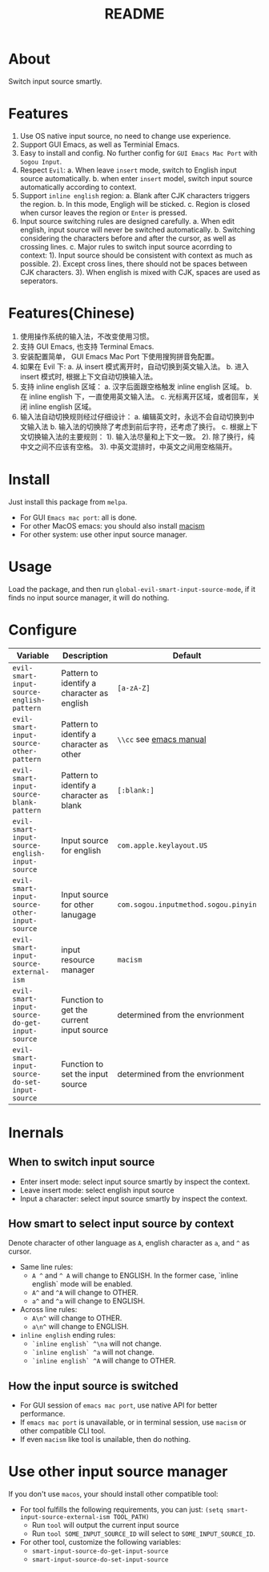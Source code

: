 #+TITLE: README
[[https://melpa.org/#/emacs-smart-input-source][file:https://melpa.org/packages/emacs-smart-input-source.svg]]

* About
Switch input source smartly.
* Features
1. Use OS native input source, no need to change use experience.
2. Support GUI Emacs, as well as Terminial Emacs.
3. Easy to install and config. No further config for ~GUI Emacs Mac Port~ with
   ~Sogou Input~.
4. Respect ~Evil~:
   a. When leave ~insert~ mode, switch to English input source automatically.
   b. when enter ~insert~ model, switch input source automatically according to
   context.
5. Support ~inline english~ region:
   a. Blank after CJK characters triggers the region.
   b. In this mode, Engligh will be sticked.
   c. Region is closed when cursor leaves the region or ~Enter~ is pressed.
6. Input source switching rules are designed carefully.
   a. When edit english, input source will never be switched automatically.
   b. Switching considering the characters before and after the cursor, as well
   as crossing lines.
   c. Major rules to switch input source acorrding to context:
      1). Input source should be consistent with context as much as possible.
      2). Except cross lines, there should not be spaces between CJK characters.
      3). When english is mixed with CJK, spaces are used as seperators.



* Features(Chinese)
1. 使用操作系统的输入法，不改变使用习惯。
2. 支持 GUI Emacs, 也支持 Terminal Emacs.
3. 安装配置简单， GUI Emacs Mac Port 下使用搜狗拼音免配置。
4. 如果在 Evil 下:
   a. 从 insert 模式离开时，自动切换到英文输入法。
   b. 进入 insert 模式时, 根据上下文自动切换输入法。
5. 支持 inline english 区域：
   a. 汉字后面跟空格触发 inline english 区域。
   b. 在 inline english 下，一直使用英文输入法。
   c. 光标离开区域，或者回车，关闭 inline english 区域。
6. 输入法自动切换规则经过仔细设计：
   a. 编辑英文时，永远不会自动切换到中文输入法
   b. 输入法的切换除了考虑到前后字符，还考虑了换行。
   c. 根据上下文切换输入法的主要规则：
      1). 输入法尽量和上下文一致。
      2). 除了换行，纯中文之间不应该有空格。
      3). 中英文混排时，中英文之间用空格隔开。

* Install
Just install this package from ~melpa~.
- For GUI ~Emacs mac port~: all is done.
- For other MacOS emacs: you should also install [[https://github.com/laishulu/macism][macism]]
- For other system: use other input source manager.
* Usage
Load the package, and then run ~global-evil-smart-input-source-mode~, if it finds no
input source manager, it will do nothing.
* Configure

| Variable                                       | Description                                | Default                              |
|------------------------------------------------+--------------------------------------------+--------------------------------------|
| ~evil-smart-input-source-english-pattern~      | Pattern to identify a character as english | ~[a-zA-Z]~                           |
| ~evil-smart-input-source-other-pattern~        | Pattern to identify a character as other   | ~\\cc~ see [[https://www.gnu.org/software/emacs/manual/html_node/emacs/Regexp-Backslash.html][emacs manual]]              |
| ~evil-smart-input-source-blank-pattern~        | Pattern to identify a character as blank   | ~[:blank:]~                          |
| ~evil-smart-input-source-english-input-source~ | Input source for english                   | ~com.apple.keylayout.US~             |
| ~evil-smart-input-source-other-input-source~   | Input source for other lanugage            | ~com.sogou.inputmethod.sogou.pinyin~ |
| ~evil-smart-input-source-external-ism~         | input resource manager                     | ~macism~                             |
| ~evil-smart-input-source-do-get-input-source~  | Function to get the current input source   | determined from the envrionment      |
| ~evil-smart-input-source-do-set-input-source~  | Function to set the input source           | determined from the envrionment      |
|------------------------------------------------+--------------------------------------------+--------------------------------------|

* Inernals
** When to switch input source
- Enter insert mode: select input source smartly by inspect the context.
- Leave insert mode: select english input source
- Input a character: select input source smartly by inspect the context.
** How smart to select input source by context
Denote character of other language as ~A~, english character as ~a~, and ~^~ as cursor.

- Same line rules:
  - ~A ^~ and ~^ A~ will change to ENGLISH. In the former case, `inline english`
    mode will be enabled.
  - ~A^~ and ~^A~ will change to OTHER.
  - ~a^~ and ~^a~ will change to ENGLISH.
- Across line rules:
  - ~A\n^~ will change to OTHER.
  - ~a\n^~ will change to ENGLISH.
- ~inline english~ ending rules:
  - ~`inline english` ^\na~ will not change.
  - ~`inline english` ^a~ will not change.
  - ~`inline english` ^A~ will change to OTHER.
** How the input source is switched
- For GUI session of ~emacs mac port~, use native API for better performance.
- If ~emacs mac port~ is unavailable, or in terminal session, use ~macism~ or
  other compatible CLI tool.
- If even ~macism~ like tool is unailable, then do nothing.
* Use other input source manager
If you don't use ~macos~, your should install other compatible tool:
  - For tool fulfills the following requirements, you can just:
    ~(setq smart-input-source-external-ism TOOL_PATH)~
    - Run ~tool~ will output the current input source
    - Run ~tool SOME_INPUT_SOURCE_ID~ will select to ~SOME_INPUT_SOURCE_ID~.
  - For other tool, customize the following variables:
    - ~smart-input-source-do-get-input-source~
    - ~smart-input-source-do-set-input-source~
